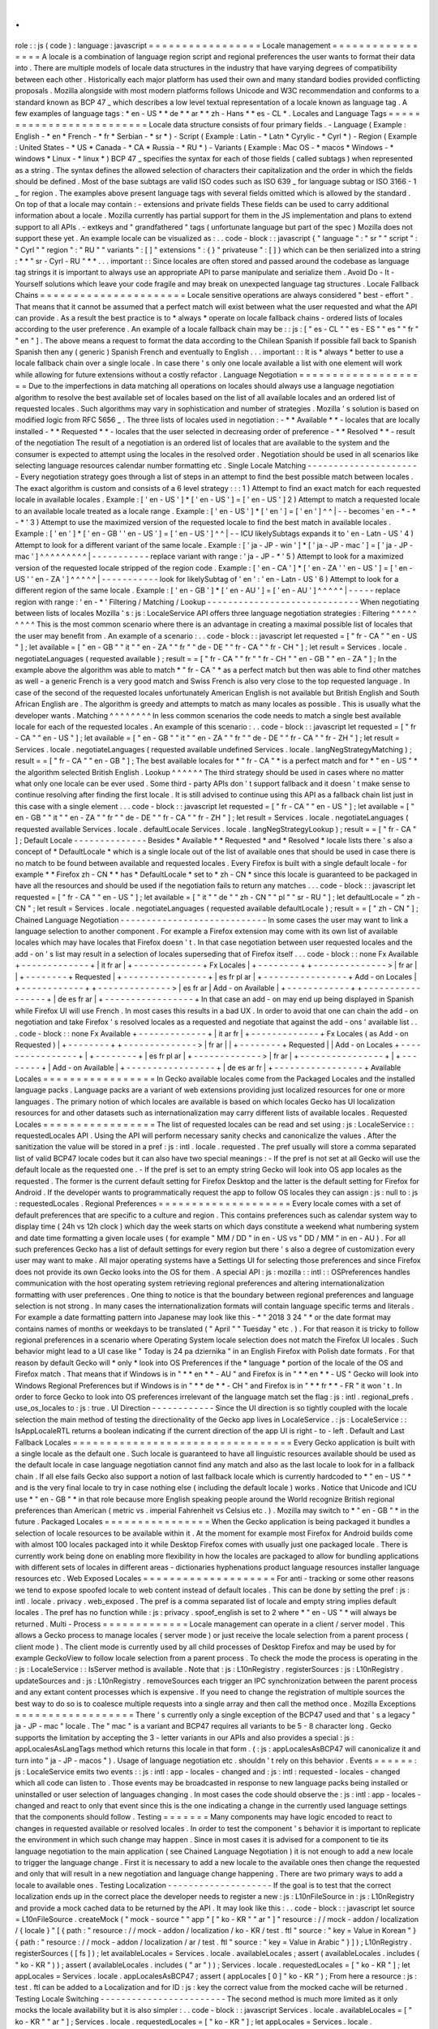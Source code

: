 .
.
role
:
:
js
(
code
)
:
language
:
javascript
=
=
=
=
=
=
=
=
=
=
=
=
=
=
=
=
=
Locale
management
=
=
=
=
=
=
=
=
=
=
=
=
=
=
=
=
=
A
locale
is
a
combination
of
language
region
script
and
regional
preferences
the
user
wants
to
format
their
data
into
.
There
are
multiple
models
of
locale
data
structures
in
the
industry
that
have
varying
degrees
of
compatibility
between
each
other
.
Historically
each
major
platform
has
used
their
own
and
many
standard
bodies
provided
conflicting
proposals
.
Mozilla
alongside
with
most
modern
platforms
follows
Unicode
and
W3C
recommendation
and
conforms
to
a
standard
known
as
BCP
47
_
which
describes
a
low
level
textual
representation
of
a
locale
known
as
language
tag
.
A
few
examples
of
language
tags
:
*
en
-
US
*
*
de
*
*
ar
*
*
zh
-
Hans
*
*
es
-
CL
*
.
Locales
and
Language
Tags
=
=
=
=
=
=
=
=
=
=
=
=
=
=
=
=
=
=
=
=
=
=
=
=
=
Locale
data
structure
consists
of
four
primary
fields
.
-
Language
(
Example
:
English
-
*
en
*
French
-
*
fr
*
Serbian
-
*
sr
*
)
-
Script
(
Example
:
Latin
-
*
Latn
*
Cyrylic
-
*
Cyrl
*
)
-
Region
(
Example
:
United
States
-
*
US
*
Canada
-
*
CA
*
Russia
-
*
RU
*
)
-
Variants
(
Example
:
Mac
OS
-
*
macos
*
Windows
-
*
windows
*
Linux
-
*
linux
*
)
BCP
47
_
specifies
the
syntax
for
each
of
those
fields
(
called
subtags
)
when
represented
as
a
string
.
The
syntax
defines
the
allowed
selection
of
characters
their
capitalization
and
the
order
in
which
the
fields
should
be
defined
.
Most
of
the
base
subtags
are
valid
ISO
codes
such
as
ISO
639
_
for
language
subtag
or
ISO
3166
-
1
_
for
region
.
The
examples
above
present
language
tags
with
several
fields
omitted
which
is
allowed
by
the
standard
.
On
top
of
that
a
locale
may
contain
:
-
extensions
and
private
fields
These
fields
can
be
used
to
carry
additional
information
about
a
locale
.
Mozilla
currently
has
partial
support
for
them
in
the
JS
implementation
and
plans
to
extend
support
to
all
APIs
.
-
extkeys
and
"
grandfathered
"
tags
(
unfortunate
language
but
part
of
the
spec
)
Mozilla
does
not
support
these
yet
.
An
example
locale
can
be
visualized
as
:
.
.
code
-
block
:
:
javascript
{
"
language
"
:
"
sr
"
"
script
"
:
"
Cyrl
"
"
region
"
:
"
RU
"
"
variants
"
:
[
]
"
extensions
"
:
{
}
"
privateuse
"
:
[
]
}
which
can
be
then
serialized
into
a
string
:
*
*
"
sr
-
Cyrl
-
RU
"
*
*
.
.
.
important
:
:
Since
locales
are
often
stored
and
passed
around
the
codebase
as
language
tag
strings
it
is
important
to
always
use
an
appropriate
API
to
parse
manipulate
and
serialize
them
.
Avoid
Do
-
It
-
Yourself
solutions
which
leave
your
code
fragile
and
may
break
on
unexpected
language
tag
structures
.
Locale
Fallback
Chains
=
=
=
=
=
=
=
=
=
=
=
=
=
=
=
=
=
=
=
=
=
=
Locale
sensitive
operations
are
always
considered
"
best
-
effort
"
.
That
means
that
it
cannot
be
assumed
that
a
perfect
match
will
exist
between
what
the
user
requested
and
what
the
API
can
provide
.
As
a
result
the
best
practice
is
to
*
always
*
operate
on
locale
fallback
chains
-
ordered
lists
of
locales
according
to
the
user
preference
.
An
example
of
a
locale
fallback
chain
may
be
:
:
js
:
[
"
es
-
CL
"
"
es
-
ES
"
"
es
"
"
fr
"
"
en
"
]
.
The
above
means
a
request
to
format
the
data
according
to
the
Chilean
Spanish
if
possible
fall
back
to
Spanish
Spanish
then
any
(
generic
)
Spanish
French
and
eventually
to
English
.
.
.
important
:
:
It
is
*
always
*
better
to
use
a
locale
fallback
chain
over
a
single
locale
.
In
case
there
'
s
only
one
locale
available
a
list
with
one
element
will
work
while
allowing
for
future
extensions
without
a
costly
refactor
.
Language
Negotiation
=
=
=
=
=
=
=
=
=
=
=
=
=
=
=
=
=
=
=
=
Due
to
the
imperfections
in
data
matching
all
operations
on
locales
should
always
use
a
language
negotiation
algorithm
to
resolve
the
best
available
set
of
locales
based
on
the
list
of
all
available
locales
and
an
ordered
list
of
requested
locales
.
Such
algorithms
may
vary
in
sophistication
and
number
of
strategies
.
Mozilla
'
s
solution
is
based
on
modified
logic
from
RFC
5656
_
.
The
three
lists
of
locales
used
in
negotiation
:
-
*
*
Available
*
*
-
locales
that
are
locally
installed
-
*
*
Requested
*
*
-
locales
that
the
user
selected
in
decreasing
order
of
preference
-
*
*
Resolved
*
*
-
result
of
the
negotiation
The
result
of
a
negotiation
is
an
ordered
list
of
locales
that
are
available
to
the
system
and
the
consumer
is
expected
to
attempt
using
the
locales
in
the
resolved
order
.
Negotiation
should
be
used
in
all
scenarios
like
selecting
language
resources
calendar
number
formatting
etc
.
Single
Locale
Matching
-
-
-
-
-
-
-
-
-
-
-
-
-
-
-
-
-
-
-
-
-
-
Every
negotiation
strategy
goes
through
a
list
of
steps
in
an
attempt
to
find
the
best
possible
match
between
locales
.
The
exact
algorithm
is
custom
and
consists
of
a
6
level
strategy
:
:
:
1
)
Attempt
to
find
an
exact
match
for
each
requested
locale
in
available
locales
.
Example
:
[
'
en
-
US
'
]
*
[
'
en
-
US
'
]
=
[
'
en
-
US
'
]
2
)
Attempt
to
match
a
requested
locale
to
an
available
locale
treated
as
a
locale
range
.
Example
:
[
'
en
-
US
'
]
*
[
'
en
'
]
=
[
'
en
'
]
^
^
|
-
-
becomes
'
en
-
*
-
*
-
*
'
3
)
Attempt
to
use
the
maximized
version
of
the
requested
locale
to
find
the
best
match
in
available
locales
.
Example
:
[
'
en
'
]
*
[
'
en
-
GB
'
'
en
-
US
'
]
=
[
'
en
-
US
'
]
^
^
|
-
-
ICU
likelySubtags
expands
it
to
'
en
-
Latn
-
US
'
4
)
Attempt
to
look
for
a
different
variant
of
the
same
locale
.
Example
:
[
'
ja
-
JP
-
win
'
]
*
[
'
ja
-
JP
-
mac
'
]
=
[
'
ja
-
JP
-
mac
'
]
^
^
^
^
^
^
^
^
^
|
-
-
-
-
-
-
-
-
-
-
-
replace
variant
with
range
:
'
ja
-
JP
-
*
'
5
)
Attempt
to
look
for
a
maximized
version
of
the
requested
locale
stripped
of
the
region
code
.
Example
:
[
'
en
-
CA
'
]
*
[
'
en
-
ZA
'
'
en
-
US
'
]
=
[
'
en
-
US
'
'
en
-
ZA
'
]
^
^
^
^
^
|
-
-
-
-
-
-
-
-
-
-
-
look
for
likelySubtag
of
'
en
'
:
'
en
-
Latn
-
US
'
6
)
Attempt
to
look
for
a
different
region
of
the
same
locale
.
Example
:
[
'
en
-
GB
'
]
*
[
'
en
-
AU
'
]
=
[
'
en
-
AU
'
]
^
^
^
^
^
|
-
-
-
-
-
replace
region
with
range
:
'
en
-
*
'
Filtering
/
Matching
/
Lookup
-
-
-
-
-
-
-
-
-
-
-
-
-
-
-
-
-
-
-
-
-
-
-
-
-
-
-
-
-
When
negotiating
between
lists
of
locales
Mozilla
'
s
:
js
:
LocaleService
API
offers
three
language
negotiation
strategies
:
Filtering
^
^
^
^
^
^
^
^
^
This
is
the
most
common
scenario
where
there
is
an
advantage
in
creating
a
maximal
possible
list
of
locales
that
the
user
may
benefit
from
.
An
example
of
a
scenario
:
.
.
code
-
block
:
:
javascript
let
requested
=
[
"
fr
-
CA
"
"
en
-
US
"
]
;
let
available
=
[
"
en
-
GB
"
"
it
"
"
en
-
ZA
"
"
fr
"
"
de
-
DE
"
"
fr
-
CA
"
"
fr
-
CH
"
]
;
let
result
=
Services
.
locale
.
negotiateLanguages
(
requested
available
)
;
result
=
=
[
"
fr
-
CA
"
"
fr
"
"
fr
-
CH
"
"
en
-
GB
"
"
en
-
ZA
"
]
;
In
the
example
above
the
algorithm
was
able
to
match
*
"
fr
-
CA
"
*
as
a
perfect
match
but
then
was
able
to
find
other
matches
as
well
-
a
generic
French
is
a
very
good
match
and
Swiss
French
is
also
very
close
to
the
top
requested
language
.
In
case
of
the
second
of
the
requested
locales
unfortunately
American
English
is
not
available
but
British
English
and
South
African
English
are
.
The
algorithm
is
greedy
and
attempts
to
match
as
many
locales
as
possible
.
This
is
usually
what
the
developer
wants
.
Matching
^
^
^
^
^
^
^
^
In
less
common
scenarios
the
code
needs
to
match
a
single
best
available
locale
for
each
of
the
requested
locales
.
An
example
of
this
scenario
:
.
.
code
-
block
:
:
javascript
let
requested
=
[
"
fr
-
CA
"
"
en
-
US
"
]
;
let
available
=
[
"
en
-
GB
"
"
it
"
"
en
-
ZA
"
"
fr
"
"
de
-
DE
"
"
fr
-
CA
"
"
fr
-
ZH
"
]
;
let
result
=
Services
.
locale
.
negotiateLanguages
(
requested
available
undefined
Services
.
locale
.
langNegStrategyMatching
)
;
result
=
=
[
"
fr
-
CA
"
"
en
-
GB
"
]
;
The
best
available
locales
for
*
"
fr
-
CA
"
*
is
a
perfect
match
and
for
*
"
en
-
US
"
*
the
algorithm
selected
British
English
.
Lookup
^
^
^
^
^
^
The
third
strategy
should
be
used
in
cases
where
no
matter
what
only
one
locale
can
be
ever
used
.
Some
third
-
party
APIs
don
'
t
support
fallback
and
it
doesn
'
t
make
sense
to
continue
resolving
after
finding
the
first
locale
.
It
is
still
advised
to
continue
using
this
API
as
a
fallback
chain
list
just
in
this
case
with
a
single
element
.
.
.
code
-
block
:
:
javascript
let
requested
=
[
"
fr
-
CA
"
"
en
-
US
"
]
;
let
available
=
[
"
en
-
GB
"
"
it
"
"
en
-
ZA
"
"
fr
"
"
de
-
DE
"
"
fr
-
CA
"
"
fr
-
ZH
"
]
;
let
result
=
Services
.
locale
.
negotiateLanguages
(
requested
available
Services
.
locale
.
defaultLocale
Services
.
locale
.
langNegStrategyLookup
)
;
result
=
=
[
"
fr
-
CA
"
]
;
Default
Locale
-
-
-
-
-
-
-
-
-
-
-
-
-
-
Besides
*
Available
*
*
Requested
*
and
*
Resolved
*
locale
lists
there
'
s
also
a
concept
of
*
DefaultLocale
*
which
is
a
single
locale
out
of
the
list
of
available
ones
that
should
be
used
in
case
there
is
no
match
to
be
found
between
available
and
requested
locales
.
Every
Firefox
is
built
with
a
single
default
locale
-
for
example
*
*
Firefox
zh
-
CN
*
*
has
*
DefaultLocale
*
set
to
*
zh
-
CN
*
since
this
locale
is
guaranteed
to
be
packaged
in
have
all
the
resources
and
should
be
used
if
the
negotiation
fails
to
return
any
matches
.
.
.
code
-
block
:
:
javascript
let
requested
=
[
"
fr
-
CA
"
"
en
-
US
"
]
;
let
available
=
[
"
it
"
"
de
"
"
zh
-
CN
"
"
pl
"
"
sr
-
RU
"
]
;
let
defaultLocale
=
"
zh
-
CN
"
;
let
result
=
Services
.
locale
.
negotiateLanguages
(
requested
available
defaultLocale
)
;
result
=
=
[
"
zh
-
CN
"
]
;
Chained
Language
Negotiation
-
-
-
-
-
-
-
-
-
-
-
-
-
-
-
-
-
-
-
-
-
-
-
-
-
-
-
-
In
some
cases
the
user
may
want
to
link
a
language
selection
to
another
component
.
For
example
a
Firefox
extension
may
come
with
its
own
list
of
available
locales
which
may
have
locales
that
Firefox
doesn
'
t
.
In
that
case
negotiation
between
user
requested
locales
and
the
add
-
on
'
s
list
may
result
in
a
selection
of
locales
superseding
that
of
Firefox
itself
.
.
.
code
-
block
:
:
none
Fx
Available
+
-
-
-
-
-
-
-
-
-
-
-
-
-
+
|
it
fr
ar
|
+
-
-
-
-
-
-
-
-
-
-
-
-
-
+
Fx
Locales
|
+
-
-
-
-
-
-
-
-
+
+
-
-
-
-
-
-
-
-
-
-
-
-
-
-
>
|
fr
ar
|
|
+
-
-
-
-
-
-
-
-
+
Requested
|
+
-
-
-
-
-
-
-
-
-
-
-
-
-
-
-
-
+
|
es
fr
pl
ar
|
+
-
-
-
-
-
-
-
-
-
-
-
-
-
-
-
-
+
Add
-
on
Locales
|
+
-
-
-
-
-
-
-
-
-
-
-
-
+
+
-
-
-
-
-
-
-
-
-
-
-
-
-
-
>
|
es
fr
ar
|
Add
-
on
Available
|
+
-
-
-
-
-
-
-
-
-
-
-
-
+
+
-
-
-
-
-
-
-
-
-
-
-
-
-
-
-
-
-
+
|
de
es
fr
ar
|
+
-
-
-
-
-
-
-
-
-
-
-
-
-
-
-
-
-
+
In
that
case
an
add
-
on
may
end
up
being
displayed
in
Spanish
while
Firefox
UI
will
use
French
.
In
most
cases
this
results
in
a
bad
UX
.
In
order
to
avoid
that
one
can
chain
the
add
-
on
negotiation
and
take
Firefox
'
s
resolved
locales
as
a
requested
and
negotiate
that
against
the
add
-
ons
'
available
list
.
.
.
code
-
block
:
:
none
Fx
Available
+
-
-
-
-
-
-
-
-
-
-
-
-
-
+
|
it
ar
fr
|
+
-
-
-
-
-
-
-
-
-
-
-
-
-
+
Fx
Locales
(
as
Add
-
on
Requested
)
|
+
-
-
-
-
-
-
-
-
+
+
-
-
-
-
-
-
-
-
-
-
-
-
-
-
>
|
fr
ar
|
|
+
-
-
-
-
-
-
-
-
+
Requested
|
|
Add
-
on
Locales
+
-
-
-
-
-
-
-
-
-
-
-
-
-
-
-
-
+
|
+
-
-
-
-
-
-
-
-
+
|
es
fr
pl
ar
|
+
-
-
-
-
-
-
-
-
-
-
-
-
-
>
|
fr
ar
|
+
-
-
-
-
-
-
-
-
-
-
-
-
-
-
-
-
+
|
+
-
-
-
-
-
-
-
-
+
|
Add
-
on
Available
|
+
-
-
-
-
-
-
-
-
-
-
-
-
-
-
-
-
-
+
|
de
es
ar
fr
|
+
-
-
-
-
-
-
-
-
-
-
-
-
-
-
-
-
-
+
Available
Locales
=
=
=
=
=
=
=
=
=
=
=
=
=
=
=
=
=
In
Gecko
available
locales
come
from
the
Packaged
Locales
and
the
installed
language
packs
.
Language
packs
are
a
variant
of
web
extensions
providing
just
localized
resources
for
one
or
more
languages
.
The
primary
notion
of
which
locales
are
available
is
based
on
which
locales
Gecko
has
UI
localization
resources
for
and
other
datasets
such
as
internationalization
may
carry
different
lists
of
available
locales
.
Requested
Locales
=
=
=
=
=
=
=
=
=
=
=
=
=
=
=
=
=
The
list
of
requested
locales
can
be
read
and
set
using
:
js
:
LocaleService
:
:
requestedLocales
API
.
Using
the
API
will
perform
necessary
sanity
checks
and
canonicalize
the
values
.
After
the
sanitization
the
value
will
be
stored
in
a
pref
:
js
:
intl
.
locale
.
requested
.
The
pref
usually
will
store
a
comma
separated
list
of
valid
BCP47
locale
codes
but
it
can
also
have
two
special
meanings
:
-
If
the
pref
is
not
set
at
all
Gecko
will
use
the
default
locale
as
the
requested
one
.
-
If
the
pref
is
set
to
an
empty
string
Gecko
will
look
into
OS
app
locales
as
the
requested
.
The
former
is
the
current
default
setting
for
Firefox
Desktop
and
the
latter
is
the
default
setting
for
Firefox
for
Android
.
If
the
developer
wants
to
programmatically
request
the
app
to
follow
OS
locales
they
can
assign
:
js
:
null
to
:
js
:
requestedLocales
.
Regional
Preferences
=
=
=
=
=
=
=
=
=
=
=
=
=
=
=
=
=
=
=
=
Every
locale
comes
with
a
set
of
default
preferences
that
are
specific
to
a
culture
and
region
.
This
contains
preferences
such
as
calendar
system
way
to
display
time
(
24h
vs
12h
clock
)
which
day
the
week
starts
on
which
days
constitute
a
weekend
what
numbering
system
and
date
time
formatting
a
given
locale
uses
(
for
example
"
MM
/
DD
"
in
en
-
US
vs
"
DD
/
MM
"
in
en
-
AU
)
.
For
all
such
preferences
Gecko
has
a
list
of
default
settings
for
every
region
but
there
'
s
also
a
degree
of
customization
every
user
may
want
to
make
.
All
major
operating
systems
have
a
Settings
UI
for
selecting
those
preferences
and
since
Firefox
does
not
provide
its
own
Gecko
looks
into
the
OS
for
them
.
A
special
API
:
js
:
mozilla
:
:
intl
:
:
OSPreferences
handles
communication
with
the
host
operating
system
retrieving
regional
preferences
and
altering
internationalization
formatting
with
user
preferences
.
One
thing
to
notice
is
that
the
boundary
between
regional
preferences
and
language
selection
is
not
strong
.
In
many
cases
the
internationalization
formats
will
contain
language
specific
terms
and
literals
.
For
example
a
date
formatting
pattern
into
Japanese
may
look
like
this
-
*
"
2018
3
24
"
*
or
the
date
format
may
contains
names
of
months
or
weekdays
to
be
translated
(
"
April
"
"
Tuesday
"
etc
.
)
.
For
that
reason
it
is
tricky
to
follow
regional
preferences
in
a
scenario
where
Operating
System
locale
selection
does
not
match
the
Firefox
UI
locales
.
Such
behavior
might
lead
to
a
UI
case
like
"
Today
is
24
pa
dziernika
"
in
an
English
Firefox
with
Polish
date
formats
.
For
that
reason
by
default
Gecko
will
*
only
*
look
into
OS
Preferences
if
the
*
language
*
portion
of
the
locale
of
the
OS
and
Firefox
match
.
That
means
that
if
Windows
is
in
"
*
*
en
*
*
-
AU
"
and
Firefox
is
in
"
*
*
en
*
*
-
US
"
Gecko
will
look
into
Windows
Regional
Preferences
but
if
Windows
is
in
"
*
*
de
*
*
-
CH
"
and
Firefox
is
in
"
*
*
fr
*
*
-
FR
"
it
won
'
t
.
In
order
to
force
Gecko
to
look
into
OS
preferences
irrelevant
of
the
language
match
set
the
flag
:
js
:
intl
.
regional_prefs
.
use_os_locales
to
:
js
:
true
.
UI
Direction
-
-
-
-
-
-
-
-
-
-
-
-
Since
the
UI
direction
is
so
tightly
coupled
with
the
locale
selection
the
main
method
of
testing
the
directionality
of
the
Gecko
app
lives
in
LocaleService
.
:
js
:
LocaleService
:
:
IsAppLocaleRTL
returns
a
boolean
indicating
if
the
current
direction
of
the
app
UI
is
right
-
to
-
left
.
Default
and
Last
Fallback
Locales
=
=
=
=
=
=
=
=
=
=
=
=
=
=
=
=
=
=
=
=
=
=
=
=
=
=
=
=
=
=
=
=
=
Every
Gecko
application
is
built
with
a
single
locale
as
the
default
one
.
Such
locale
is
guaranteed
to
have
all
linguistic
resources
available
should
be
used
as
the
default
locale
in
case
language
negotiation
cannot
find
any
match
and
also
as
the
last
locale
to
look
for
in
a
fallback
chain
.
If
all
else
fails
Gecko
also
support
a
notion
of
last
fallback
locale
which
is
currently
hardcoded
to
*
"
en
-
US
"
*
and
is
the
very
final
locale
to
try
in
case
nothing
else
(
including
the
default
locale
)
works
.
Notice
that
Unicode
and
ICU
use
*
"
en
-
GB
"
*
in
that
role
because
more
English
speaking
people
around
the
World
recognize
British
regional
preferences
than
American
(
metric
vs
.
imperial
Fahrenheit
vs
Celsius
etc
.
)
.
Mozilla
may
switch
to
*
"
en
-
GB
"
*
in
the
future
.
Packaged
Locales
=
=
=
=
=
=
=
=
=
=
=
=
=
=
=
=
When
the
Gecko
application
is
being
packaged
it
bundles
a
selection
of
locale
resources
to
be
available
within
it
.
At
the
moment
for
example
most
Firefox
for
Android
builds
come
with
almost
100
locales
packaged
into
it
while
Desktop
Firefox
comes
with
usually
just
one
packaged
locale
.
There
is
currently
work
being
done
on
enabling
more
flexibility
in
how
the
locales
are
packaged
to
allow
for
bundling
applications
with
different
sets
of
locales
in
different
areas
-
dictionaries
hyphenations
product
language
resources
installer
language
resources
etc
.
Web
Exposed
Locales
=
=
=
=
=
=
=
=
=
=
=
=
=
=
=
=
=
=
=
=
For
anti
-
tracking
or
some
other
reasons
we
tend
to
expose
spoofed
locale
to
web
content
instead
of
default
locales
.
This
can
be
done
by
setting
the
pref
:
js
:
intl
.
locale
.
privacy
.
web_exposed
.
The
pref
is
a
comma
separated
list
of
locale
and
empty
string
implies
default
locales
.
The
pref
has
no
function
while
:
js
:
privacy
.
spoof_english
is
set
to
2
where
*
"
en
-
US
"
*
will
always
be
returned
.
Multi
-
Process
=
=
=
=
=
=
=
=
=
=
=
=
=
Locale
management
can
operate
in
a
client
/
server
model
.
This
allows
a
Gecko
process
to
manage
locales
(
server
mode
)
or
just
receive
the
locale
selection
from
a
parent
process
(
client
mode
)
.
The
client
mode
is
currently
used
by
all
child
processes
of
Desktop
Firefox
and
may
be
used
by
for
example
GeckoView
to
follow
locale
selection
from
a
parent
process
.
To
check
the
mode
the
process
is
operating
in
the
:
js
:
LocaleService
:
:
IsServer
method
is
available
.
Note
that
:
js
:
L10nRegistry
.
registerSources
:
js
:
L10nRegistry
.
updateSources
and
:
js
:
L10nRegistry
.
removeSources
each
trigger
an
IPC
synchronization
between
the
parent
process
and
any
extant
content
processes
which
is
expensive
.
If
you
need
to
change
the
registration
of
multiple
sources
the
best
way
to
do
so
is
to
coalesce
multiple
requests
into
a
single
array
and
then
call
the
method
once
.
Mozilla
Exceptions
=
=
=
=
=
=
=
=
=
=
=
=
=
=
=
=
=
=
There
'
s
currently
only
a
single
exception
of
the
BCP47
used
and
that
'
s
a
legacy
"
ja
-
JP
-
mac
"
locale
.
The
"
mac
"
is
a
variant
and
BCP47
requires
all
variants
to
be
5
-
8
character
long
.
Gecko
supports
the
limitation
by
accepting
the
3
-
letter
variants
in
our
APIs
and
also
provides
a
special
:
js
:
appLocalesAsLangTags
method
which
returns
this
locale
in
that
form
.
(
:
js
:
appLocalesAsBCP47
will
canonicalize
it
and
turn
into
"
ja
-
JP
-
macos
"
)
.
Usage
of
language
negotiation
etc
.
shouldn
'
t
rely
on
this
behavior
.
Events
=
=
=
=
=
=
:
js
:
LocaleService
emits
two
events
:
:
js
:
intl
:
app
-
locales
-
changed
and
:
js
:
intl
:
requested
-
locales
-
changed
which
all
code
can
listen
to
.
Those
events
may
be
broadcasted
in
response
to
new
language
packs
being
installed
or
uninstalled
or
user
selection
of
languages
changing
.
In
most
cases
the
code
should
observe
the
:
js
:
intl
:
app
-
locales
-
changed
and
react
to
only
that
event
since
this
is
the
one
indicating
a
change
in
the
currently
used
language
settings
that
the
components
should
follow
.
Testing
=
=
=
=
=
=
=
Many
components
may
have
logic
encoded
to
react
to
changes
in
requested
available
or
resolved
locales
.
In
order
to
test
the
component
'
s
behavior
it
is
important
to
replicate
the
environment
in
which
such
change
may
happen
.
Since
in
most
cases
it
is
advised
for
a
component
to
tie
its
language
negotiation
to
the
main
application
(
see
Chained
Language
Negotiation
)
it
is
not
enough
to
add
a
new
locale
to
trigger
the
language
change
.
First
it
is
necessary
to
add
a
new
locale
to
the
available
ones
then
change
the
requested
and
only
that
will
result
in
a
new
negotiation
and
language
change
happening
.
There
are
two
primary
ways
to
add
a
locale
to
available
ones
.
Testing
Localization
-
-
-
-
-
-
-
-
-
-
-
-
-
-
-
-
-
-
-
-
If
the
goal
is
to
test
that
the
correct
localization
ends
up
in
the
correct
place
the
developer
needs
to
register
a
new
:
js
:
L10nFileSource
in
:
js
:
L10nRegistry
and
provide
a
mock
cached
data
to
be
returned
by
the
API
.
It
may
look
like
this
:
.
.
code
-
block
:
:
javascript
let
source
=
L10nFileSource
.
createMock
(
"
mock
-
source
"
"
app
"
[
"
ko
-
KR
"
"
ar
"
]
"
resource
:
/
/
mock
-
addon
/
localization
/
{
locale
}
"
[
{
path
:
"
resource
:
/
/
mock
-
addon
/
localization
/
ko
-
KR
/
test
.
ftl
"
source
:
"
key
=
Value
in
Korean
"
}
{
path
:
"
resource
:
/
/
mock
-
addon
/
localization
/
ar
/
test
.
ftl
"
source
:
"
key
=
Value
in
Arabic
"
}
]
)
;
L10nRegistry
.
registerSources
(
[
fs
]
)
;
let
availableLocales
=
Services
.
locale
.
availableLocales
;
assert
(
availableLocales
.
includes
(
"
ko
-
KR
"
)
)
;
assert
(
availableLocales
.
includes
(
"
ar
"
)
)
;
Services
.
locale
.
requestedLocales
=
[
"
ko
-
KR
"
]
;
let
appLocales
=
Services
.
locale
.
appLocalesAsBCP47
;
assert
(
appLocales
[
0
]
"
ko
-
KR
"
)
;
From
here
a
resource
:
js
:
test
.
ftl
can
be
added
to
a
Localization
and
for
ID
:
js
:
key
the
correct
value
from
the
mocked
cache
will
be
returned
.
Testing
Locale
Switching
-
-
-
-
-
-
-
-
-
-
-
-
-
-
-
-
-
-
-
-
-
-
-
-
The
second
method
is
much
more
limited
as
it
only
mocks
the
locale
availability
but
it
is
also
simpler
:
.
.
code
-
block
:
:
javascript
Services
.
locale
.
availableLocales
=
[
"
ko
-
KR
"
"
ar
"
]
;
Services
.
locale
.
requestedLocales
=
[
"
ko
-
KR
"
]
;
let
appLocales
=
Services
.
locale
.
appLocalesAsBCP47
;
assert
(
appLocales
[
0
]
"
ko
-
KR
"
)
;
In
the
future
Mozilla
plans
to
add
a
third
way
for
add
-
ons
(
bug
1440969
_
)
to
allow
for
either
manual
or
automated
testing
purposes
disconnecting
its
locales
from
the
main
application
ones
.
Testing
the
outcome
-
-
-
-
-
-
-
-
-
-
-
-
-
-
-
-
-
-
-
Except
of
testing
for
reaction
to
locale
changes
it
is
advised
to
avoid
writing
tests
that
expect
a
certain
locale
to
be
selected
or
certain
internationalization
or
localization
data
to
be
used
.
Doing
so
locks
down
the
test
infrastructure
to
be
only
usable
when
launched
in
a
single
locale
environment
and
requires
those
tests
to
be
updated
whenever
the
underlying
data
changes
.
In
the
case
of
testing
locale
selection
it
is
best
to
use
a
fake
locale
like
:
js
:
x
-
test
that
will
not
be
present
at
the
beginning
of
the
test
.
In
the
case
of
testing
for
internationalization
data
it
is
best
to
use
:
js
:
resolvedOptions
(
)
to
verify
the
right
data
is
being
used
rather
than
comparing
the
output
string
.
In
the
case
of
localization
it
is
best
to
test
against
the
correct
:
js
:
data
-
l10n
-
id
being
set
or
in
edge
cases
verify
that
a
given
variable
is
present
in
the
string
using
:
js
:
String
.
prototype
.
includes
.
Deep
Dive
=
=
=
=
=
=
=
=
=
Below
is
a
list
of
articles
with
additional
details
on
selected
subjects
:
.
.
toctree
:
:
:
maxdepth
:
1
locale_env
locale_startup
Feedback
=
=
=
=
=
=
=
=
In
case
of
questions
please
consult
Intl
module
peers
.
.
.
_RFC
5656
:
https
:
/
/
tools
.
ietf
.
org
/
html
/
rfc5656
.
.
_BCP
47
:
https
:
/
/
tools
.
ietf
.
org
/
html
/
bcp47
#
section
-
2
.
1
.
.
_ISO
639
:
http
:
/
/
www
.
loc
.
gov
/
standards
/
iso639
-
2
/
php
/
code_list
.
php
.
.
_ISO
3166
-
1
:
https
:
/
/
www
.
iso
.
org
/
iso
-
3166
-
country
-
codes
.
html
.
.
_Intl
.
Locale
:
https
:
/
/
bugzilla
.
mozilla
.
org
/
show_bug
.
cgi
?
id
=
1433303
.
.
_fluent
-
locale
:
https
:
/
/
docs
.
rs
/
fluent
-
locale
/
.
.
_bug
1440969
:
https
:
/
/
bugzilla
.
mozilla
.
org
/
show_bug
.
cgi
?
id
=
1440969
